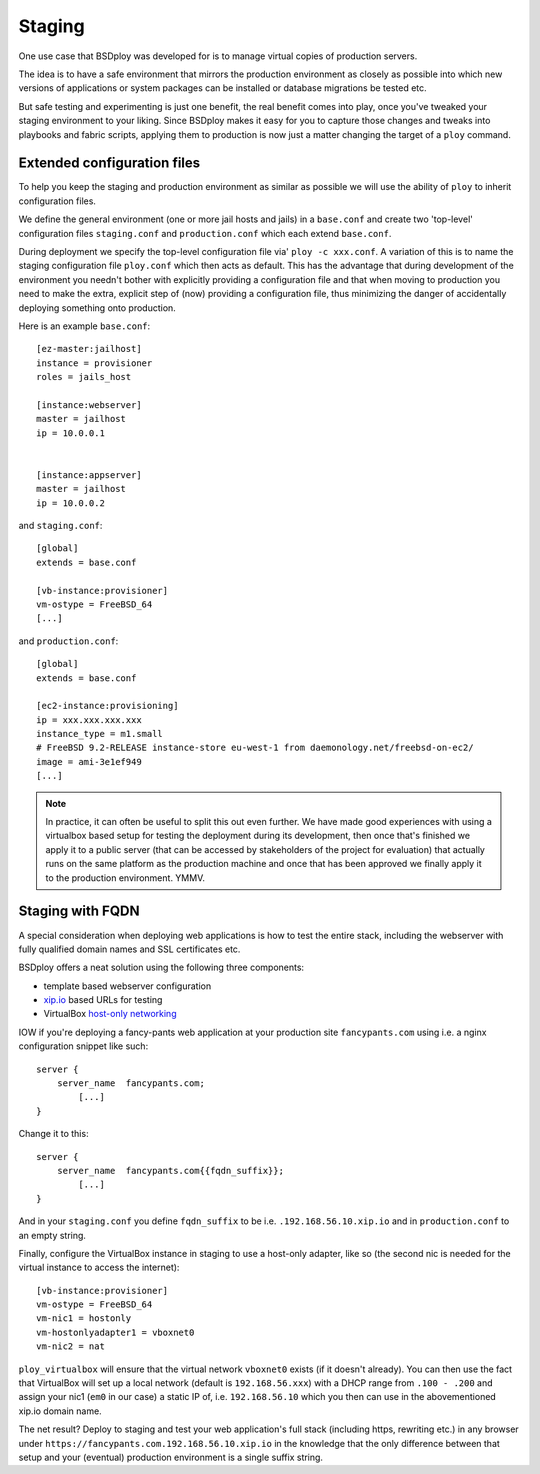 Staging
=======

One use case that BSDploy was developed for is to manage virtual copies of production servers.

The idea is to have a safe environment that mirrors the production environment as closely as possible into which new versions of applications or system packages can be installed or database migrations be tested etc.

But safe testing and experimenting is just one benefit, the real benefit comes into play, once you've tweaked your staging environment to your liking. Since BSDploy makes it easy for you to capture those changes and tweaks into playbooks and fabric scripts, applying them to production is now just a matter changing the target of a ``ploy`` command.


Extended configuration files
****************************

To help you keep the staging and production environment as similar as possible we will use the ability of ``ploy`` to inherit configuration files.

We define the general environment (one or more jail hosts and jails) in a ``base.conf`` and create two 'top-level' configuration files ``staging.conf`` and ``production.conf`` which each extend ``base.conf``.

During deployment we specify the top-level configuration file via' ``ploy -c xxx.conf``. A variation of this is to name the staging configuration file ``ploy.conf`` which then acts as default. This has the advantage that during development of the environment you needn't bother with explicitly providing a configuration file and that when moving to production you need to make the extra, explicit step of (now) providing a configuration file, thus minimizing the danger of accidentally deploying something onto production.

Here is an example ``base.conf``::

	[ez-master:jailhost]
	instance = provisioner
	roles = jails_host

	[instance:webserver]
	master = jailhost
	ip = 10.0.0.1


	[instance:appserver]
	master = jailhost
	ip = 10.0.0.2

and ``staging.conf``::

	[global]
	extends = base.conf

	[vb-instance:provisioner]
	vm-ostype = FreeBSD_64
	[...]

and ``production.conf``::

	[global]
	extends = base.conf

	[ec2-instance:provisioning]
	ip = xxx.xxx.xxx.xxx
	instance_type = m1.small
	# FreeBSD 9.2-RELEASE instance-store eu-west-1 from daemonology.net/freebsd-on-ec2/
	image = ami-3e1ef949
	[...]

.. note:: In practice, it can often be useful to split this out even further. We have made good experiences with using a virtualbox based setup for testing the deployment during its development, then once that's finished we apply it to a public server (that can be accessed by stakeholders of the project for evaluation) that actually runs on the same platform as the production machine and once that has been approved we finally apply it to the production environment. YMMV.


Staging with FQDN
*****************

A special consideration when deploying web applications is how to test the entire stack, including the webserver with fully qualified domain names and SSL certificates etc.

BSDploy offers a neat solution using the following three components:

- template based webserver configuration
- `xip.io <http://xip.io>`_ based URLs for testing
- VirtualBox `host-only networking <http://www.virtualbox.org/manual/ch06.html#network_hostonly>`_

IOW if you're deploying a fancy-pants web application at your production site ``fancypants.com`` using i.e. a nginx configuration snippet like such::

	server {
	    server_name  fancypants.com;
		[...]
	}

Change it to this::

	server {
	    server_name  fancypants.com{{fqdn_suffix}};
		[...]
	}

And in your ``staging.conf`` you define ``fqdn_suffix`` to be i.e. ``.192.168.56.10.xip.io`` and in ``production.conf`` to an empty string.

Finally, configure the VirtualBox instance in staging to use a host-only adapter, like so (the second nic is needed for the virtual instance to access the internet)::

	[vb-instance:provisioner]
	vm-ostype = FreeBSD_64
	vm-nic1 = hostonly
	vm-hostonlyadapter1 = vboxnet0
	vm-nic2 = nat

``ploy_virtualbox`` will ensure that the virtual network ``vboxnet0`` exists (if it doesn't already).
You can then use the fact that VirtualBox will set up a local network (default is ``192.168.56.xxx``) with a DHCP range from ``.100 - .200`` and assign your nic1 (``em0`` in our case) a static IP of, i.e. ``192.168.56.10`` which you then can use in the abovementioned xip.io domain name.

The net result? Deploy to staging and test your web application's full stack (including https, rewriting etc.) in any browser under ``https://fancypants.com.192.168.56.10.xip.io`` in the knowledge that the only difference between that setup and your (eventual) production environment is a single suffix string.
